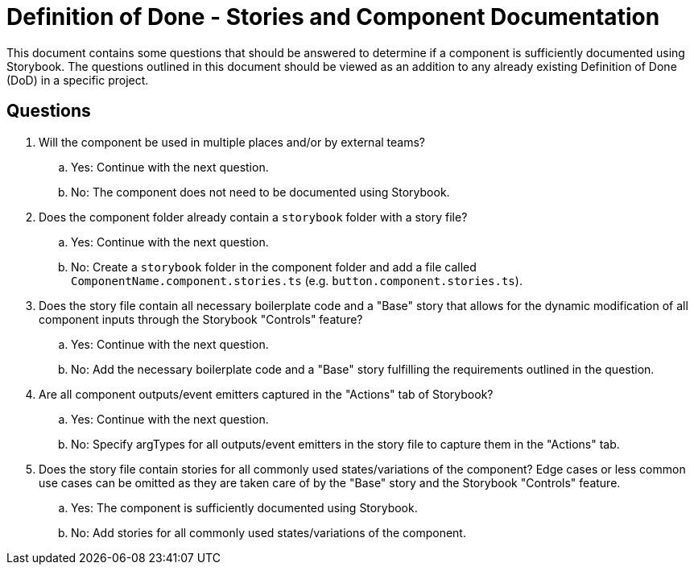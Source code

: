 = Definition of Done - Stories and Component Documentation
This document contains some questions that should be answered to determine if a component is sufficiently documented using Storybook. The questions outlined in this document should be viewed as an addition to any already existing Definition of Done (DoD) in a specific project.

== Questions
. Will the component be used in multiple places and/or by external teams?
.. Yes: Continue with the next question.
.. No: The component does not need to be documented using Storybook.
. Does the component folder already contain a `storybook` folder with a story file?
.. Yes: Continue with the next question.
.. No: Create a `storybook` folder in the component folder and add a file called `ComponentName.component.stories.ts` (e.g. `button.component.stories.ts`).
. Does the story file contain all necessary boilerplate code and a "Base" story that allows for the dynamic modification of all component inputs through the Storybook "Controls" feature?
.. Yes: Continue with the next question.
.. No: Add the necessary boilerplate code and a "Base" story fulfilling the requirements outlined in the question.
. Are all component outputs/event emitters captured in the "Actions" tab of Storybook?
.. Yes: Continue with the next question.
.. No: Specify argTypes for all outputs/event emitters in the story file to capture them in the "Actions" tab.
. Does the story file contain stories for all commonly used states/variations of the component? Edge cases or less common use cases can be omitted as they are taken care of by the "Base" story and the Storybook "Controls" feature.
.. Yes: The component is sufficiently documented using Storybook.
.. No: Add stories for all commonly used states/variations of the component.